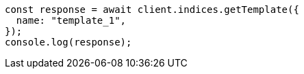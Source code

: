 // This file is autogenerated, DO NOT EDIT
// Use `node scripts/generate-docs-examples.js` to generate the docs examples

[source, js]
----
const response = await client.indices.getTemplate({
  name: "template_1",
});
console.log(response);
----
